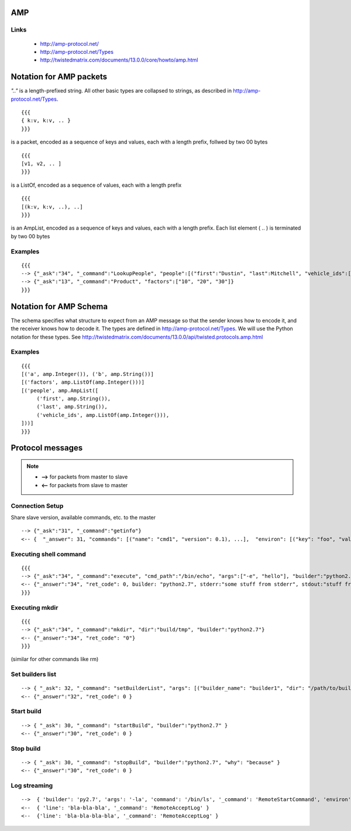 AMP
===

Links
*****
 * http://amp-protocol.net/
 * http://amp-protocol.net/Types
 * http://twistedmatrix.com/documents/13.0.0/core/howto/amp.html

Notation for AMP packets
========================

*".."* is a length-prefixed string.  All other basic types are collapsed to strings, as described in http://amp-protocol.net/Types. ::

   {{{
   { k:v, k:v, .. }
   }}}

is a packet, encoded as a sequence of keys and values, each with a length prefix, follwed by two 00 bytes ::

   {{{
   [v1, v2, .. ]
   }}}

is a ListOf, encoded as a sequence of values, each with a length prefix ::

   {{{
   [(k:v, k:v, ..), ..]
   }}}

is an AmpList, encoded as a sequence of keys and values, each with a length prefix.  Each list element ( .. ) is terminated by two 00 bytes

Examples
********
::

   {{{
   --> {"_ask":"34", "_command":"LookupPeople", "people":[("first":"Dustin", "last":Mitchell", "vehicle_ids":["1398", "2983"]), ("first":"Tom", "last":"Prince", "vehicle_ids":[])]}
   --> {"_ask":"13", "_command":"Product", "factors":["10", "20", "30"]}
   }}}

Notation for AMP Schema
=======================

The schema specifies what structure to expect from an AMP message so that the sender knows how to encode it, and the receiver knows how to decode it.  The types are defined in http://amp-protocol.net/Types.  We will use the Python notation for these types.  See http://twistedmatrix.com/documents/13.0.0/api/twisted.protocols.amp.html

Examples
********
::

   {{{
   [('a', amp.Integer()), ('b', amp.String())]
   [('factors', amp.ListOf(amp.Integer()))]
   [('people', amp.AmpList([
        ('first', amp.String()),
        ('last', amp.String()),
        ('vehicle_ids', amp.ListOf(amp.Integer())),
   ]))]
   }}}    

Protocol messages
=================

.. note :: 

   - **-->** for packets from master to slave
   - **<--** for packets from slave to master

Connection Setup
****************

Share slave version, available commands, etc. to the master ::

   --> {"_ask":"31", "_command":"getinfo"}
   <-- {  "_answer": 31, "commands": [("name": "cmd1", "version": 0.1), ...],  "environ": [("key": "foo", "value": "bar"), ...], "system": "OpenBSD",  "basedir": "/", "version": 1 }

Executing shell command
***********************
::

   {{{
   --> {"_ask":"34", "_command":"execute", "cmd_path":"/bin/echo", "args":["-e", "hello"], "builder":"python2.7"}
   <-- {"_answer":"34", "ret_code": 0, builder: "python2.7", stderr:"some stuff from stderr", stdout:"stuff from stdout"}
   }}}

Executing mkdir
***************
::

   {{{
   --> {"_ask":"34", "_command":"mkdir", "dir":"build/tmp", "builder":"python2.7"}
   <-- {"_answer":"34", "ret_code": "0"}
   }}}

(similar for other commands like rm)

Set builders list
*****************
::

   --> { "_ask": 32, "_command": "setBuilderList", "args": [("builder_name": "builder1", "dir": "/path/to/builder/"), ...] }
   <-- {"_answer":"32", "ret_code": 0 }

Start build
***********
::

   --> { "_ask": 30, "_command": "startBuild", "builder":"python2.7" }
   <-- {"_answer":"30", "ret_code": 0 }

Stop build
**********
::

   --> { "_ask": 30, "_command": "stopBuild", "builder":"python2.7", "why": "because" }
   <-- {"_answer":"30", "ret_code": 0 }

Log streaming
*************
::

   -->  { 'builder': 'py2.7', 'args': '-la', 'command': '/bin/ls', '_command': 'RemoteStartCommand', 'environ': '\x00\x03key\x00\x03foo\x00\x05value\x00\x03bar\x00\x00\x00\x03key\x00\x03baz\x00\x05value\x00\x04quux\x00\x00', '_ask': '4' }
   <--  { 'line': 'bla-bla-bla', '_command': 'RemoteAcceptLog' }
   <--  {'line': 'bla-bla-bla-bla', '_command': 'RemoteAcceptLog' }


